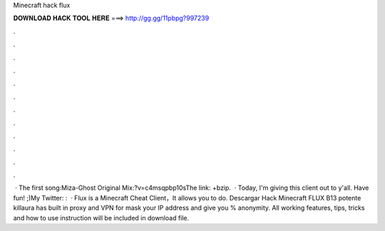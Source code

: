 Minecraft hack flux

𝐃𝐎𝐖𝐍𝐋𝐎𝐀𝐃 𝐇𝐀𝐂𝐊 𝐓𝐎𝐎𝐋 𝐇𝐄𝐑𝐄 ===> http://gg.gg/11pbpg?997239

.

.

.

.

.

.

.

.

.

.

.

.

 · The first song:Miza-Ghost Original Mix:?v=c4msqpbp10sThe link: +bzip.  · Today, I'm giving this client out to y'all. Have fun! ;)My Twitter: :   · Flux is a Minecraft Cheat Client，It allows you to do. Descargar Hack Minecraft FLUX B13 potente killaura has built in proxy and VPN for mask your IP address and give you % anonymity. All working features, tips, tricks and how to use instruction will be included in download file.